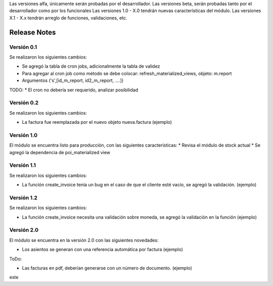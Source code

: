 .. Poiesis Odoo documentation, created by
   Grover Menacho on Mon Nov 23 18:19:55 2015.
   Los Release Notes deberán seguir el versionamiento de la siguiente forma del 0.1 al 0.x (ej. 0.25), son versiones alfa y/o beta.
Las versiones alfa, únicamente serán probadas por el desarrollador.
Las versiones beta, serán probadas tanto por el desarrollador como por los funcionales
Las versiones 1.0 - X.0 tendrán nuevas características del módulo.
Las versiones X.1 - X.x tendrán arreglo de funciones, validaciones, etc.

.. _module:

.. queue:: module/series

Release Notes
=============

Versión 0.1
-----------

Se realizaron los siguientes cambios:

* Se agregó la tabla de cron jobs, adicionalmente la tabla de validez
* Para agregar al cron job como método se debe colocar: refresh_materialized_views, objeto: m.report
* Argumentos ('s',[id_m_report, id2_m_report, ....])

TODO:
* El cron no debería ser requerido, analizar posibilidad

Versión 0.2
-----------

Se realizaron los siguientes cambios:

* La factura fue reemplazada por el nuevo objeto nueva.factura (ejemplo)

Versión 1.0
-----------
El módulo se encuentra listo para producción, con las siguientes características:
* Revisa el módulo de stock actual
* Se agregó la dependencia de poi_materialized view

Versión 1.1
-----------

Se realizaron los siguientes cambios:

* La función create_invoice tenía un bug en el caso de que el cliente esté vacío, se agregó la validación. (ejemplo)

Versión 1.2
-----------

Se realizaron los siguientes cambios:

* La función create_invoice necesita una validación sobre moneda, se agregó la validación en la función (ejemplo)

Versión 2.0
-----------

El módulo se encuentra en la versión 2.0 con las siguientes novedades:

* Los asientos se generan con una referencia automática por factura (ejemplo)

ToDo:

* Las facturas en pdf, deberían generarse con un número de documento. (ejemplo)
este